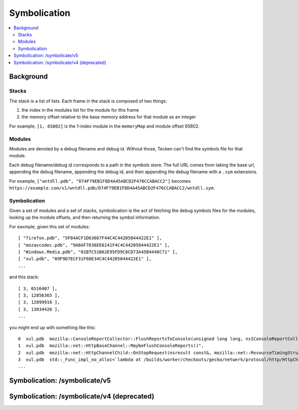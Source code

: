 =============
Symbolication
=============

.. contents::
   :local:


Background
==========

Stacks
------

The stack is a list of lists. Each frame in the stack is composed of two
things:

1. the index in the modules list for the module for this frame
2. the memory offset relative to the base memory address for that module as
   an integer

For example, ``[1, 65802]`` is the 1-index module in the ``memoryMap`` and
module offset 65802.


Modules
-------

Modules are denoted by a debug filename and debug id. Without those, Tecken
can't find the symbols file for that module.

Each debug filename/debug id corresponds to a path in the symbols store. The
full URL comes from taking the base url, appending the debug filename,
appending the debug id, and then appending the debug filename with a ``.sym``
extensions.

For example, ``["wntdll.pdb", "D74F79EB1F8D4A45ABCD2F476CCABACC2"]`` becomes
``https://example.com/v1/wntdll.pdb/D74F79EB1F8D4A45ABCD2F476CCABACC2/wntdll.sym``.


Symbolication
-------------

Given a set of modules and a set of stacks, symbolication is the act of fetching
the debug symbols files for the modules, looking up the module offsets, and
then returning the symbol information.

For eaxmple, given this set of modules::

    [ "firefox.pdb", "5F84ACF1D63667F44C4C44205044422E1" ],
    [ "mozavcodec.pdb", "9A8AF7836EE6141F4C4C44205044422E1" ],
    [ "Windows.Media.pdb", "01B7C51B62E95FD9C8CD73A45B4446C71" ],
    [ "xul.pdb", "09F9D7ECF31F60E34C4C44205044422E1" ],
    ...

and this stack::

    [ 3, 6516407 ],
    [ 3, 12856365 ],
    [ 3, 12899916 ],
    [ 3, 13034426 ],
    ...

you might end up with something like this::

    0  xul.pdb  mozilla::ConsoleReportCollector::FlushReportsToConsole(unsigned long long, nsIConsoleReportCollector::ReportAction)
    1  xul.pdb  mozilla::net::HttpBaseChannel::MaybeFlushConsoleReports()",
    2  xul.pdb  mozilla::net::HttpChannelChild::OnStopRequest(nsresult const&, mozilla::net::ResourceTimingStructArgs const&, mozilla::net::nsHttpHeaderArray const&, nsTArray<mozilla::net::ConsoleReportCollected> const&)
    3  xul.pdb  std::_Func_impl_no_alloc<`lambda at /builds/worker/checkouts/gecko/netwerk/protocol/http/HttpChannelChild.cpp:1001:11',void>::_Do_call()
    ...


Symbolication: /symbolicate/v5
==============================

.. http:post:: /symbolicate/v5
   :synopsis: Symbolicates stacks.

   Symbolicate one or more stacks.

   Send an HTTP POST request with a JSON payload.

   **Example request:**

   .. sourcecode:: http

      POST /symbolicate/v5 HTTP/1.1

      {
        "jobs": [
          {
            "memoryMap": [
              [
                "xul.pdb",
                "44E4EC8C2F41492B9369D6B9A059577C2"
              ],
              [
                "wntdll.pdb",
                "D74F79EB1F8D4A45ABCD2F476CCABACC2"
              ]
            ],
            "stacks": [
              [
                [0, 11723767],
                [1, 65802]
              ]
            ]
          }
        ]
      }

   **Example response:**

   .. sourcecode:: http

      HTTP/1.1 200 OK
      Content-Type: application/json

      {
        "results": [
          {
            "stacks": [
              [
                {
                  "frame": 0,
                  "module_offset": "0xb2e3f7",
                  "module": "xul.pdb",
                  "function": "sctp_send_initiate",
                  "function_offset": "0x4ca"
                },
                {
                  "frame": 1,
                  "module_offset": "0x1010a",
                  "module": "wntdll.pdb"
                }
              ]
            ],
            "found_modules": {
              "wntdll.pdb/D74F79EB1F8D4A45ABCD2F476CCABACC2": false,
              "xul.pdb/44E4EC8C2F41492B9369D6B9A059577C2": true
            }
          }
        ]
      }

   Here's an example you can copy and paste:

   .. code-block:: shell

       curl --user-agent "example/1.0" -d '{"jobs": [{"stacks":[[[0,11723767],[1, 65802]]],"memoryMap":[["xul.pdb","44E4EC8C2F41492B9369D6B9A059577C2"],["wntdll.pdb","D74F79EB1F8D4A45ABCD2F476CCABACC2"]]}]}' https://symbols.mozilla.org/symbolicate/v5


   **Tips:**

   1. Try to batch symbolication so a single request contains multiple jobs. That'll
      reduce the HTTP request/response overhead.
   2. If you get a non-200 response, wait a bit and try again.
   3. You should always get back a JSON response. If you don't, treat that like
      a failure, wait a bit and try again.
   4. If you're getting a 200 response, but some frames aren't symbolicated,
      then either Tecken doesn't have debugging symbols for that module or
      the debugging symbols for that module are malformed.

   :<json jobs: array of json objects each specifying a job
       to symbolicate

       :[].memoryMap: array of ``[debug name (str), debug id (str)]`` arrays

       :[].stacks: array of stacks where each stack is an array of
           ``[module index (int), memory offset (int)]`` arrays

   :>json results: array of result objects--one for every job

       :[].stacks: array of symbolicated stacks where each stack is an array
           of JSON objects

           :frame (int): frame index
           :module_offset (str): the module offset in hex
           :module (str): the module name
           :function (str): the function name
           :function_offset (str): the function offset in hex

       :[].found_modules: json object indicating which modules we had symbols
           for and which ones we didn't

           :<debug_filename>/<debug_id> (str): `true` if we found symbols, `false` if we didn't, and `null` if we
               didn't need to look up symbols because it's not referenced in the stacks


   :reqheader User-Agent: please provide a unique user agent to make it easier for us
       to help you debug problems

   :reqheader Debug: if you add ``Debug: true`` to the headers, then symbolication
       will also return debug information about cache lookups, how many downloads,
       timings, and some other things

   :statuscode 200: success symbolicating stacks
   :statuscode 500: something bad happened--please open up a bug
   :statuscode 503: problem downloading from symbols stores when symbolicating
       stacks; wait a bit and try again


Symbolication: /symbolicate/v4 (deprecated)
===========================================

.. http:post:: /symbolicate/v4
   :deprecated:
   :synopsis: Symbolicates stacks.

   Symbolicate one or more stacks.

   Send an HTTP POST request with a JSON payload.

   **Example request:**

   .. sourcecode:: http

      POST /symbolicate/v4 HTTP/1.1

      {
        "memoryMap": [
          [
            "xul.pdb",
            "44E4EC8C2F41492B9369D6B9A059577C2"
          ],
          [
            "wntdll.pdb",
            "D74F79EB1F8D4A45ABCD2F476CCABACC2"
          ]
        ],
        "stacks": [
          [
            [0, 11723767],
            [1, 65802]
          ]
        ],
        "version": 4
      }


   **Example response:**

   .. sourcecode:: http

      HTTP/1.1 200 OK
      Content-Type: application/json

      {
        "symbolicatedStacks": [
          [
            "XREMain::XRE_mainRun() (in xul.pdb)",
            "KiUserCallbackDispatcher (in wntdll.pdb)"
          ]
        ],
        "knownModules": [
          true,
          true
        ]
      }
